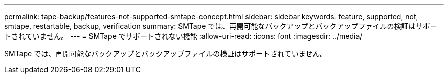 ---
permalink: tape-backup/features-not-supported-smtape-concept.html 
sidebar: sidebar 
keywords: feature, supported, not, smtape, restartable, backup, verification 
summary: SMTape では、再開可能なバックアップとバックアップファイルの検証はサポートされていません。 
---
= SMTape でサポートされない機能
:allow-uri-read: 
:icons: font
:imagesdir: ../media/


[role="lead"]
SMTape では、再開可能なバックアップとバックアップファイルの検証はサポートされていません。
